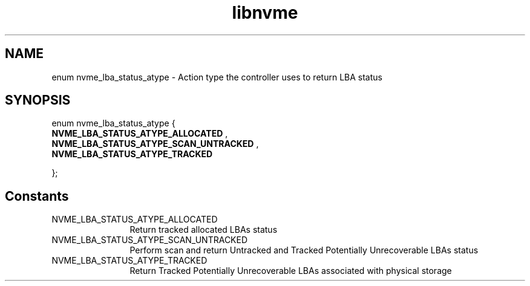 .TH "libnvme" 9 "enum nvme_lba_status_atype" "October 2024" "API Manual" LINUX
.SH NAME
enum nvme_lba_status_atype \- Action type the controller uses to return LBA status
.SH SYNOPSIS
enum nvme_lba_status_atype {
.br
.BI "    NVME_LBA_STATUS_ATYPE_ALLOCATED"
, 
.br
.br
.BI "    NVME_LBA_STATUS_ATYPE_SCAN_UNTRACKED"
, 
.br
.br
.BI "    NVME_LBA_STATUS_ATYPE_TRACKED"

};
.SH Constants
.IP "NVME_LBA_STATUS_ATYPE_ALLOCATED" 12
Return tracked allocated LBAs status
.IP "NVME_LBA_STATUS_ATYPE_SCAN_UNTRACKED" 12
Perform scan and return Untracked and
Tracked Potentially Unrecoverable LBAs
status
.IP "NVME_LBA_STATUS_ATYPE_TRACKED" 12
Return Tracked Potentially Unrecoverable
LBAs associated with physical storage
